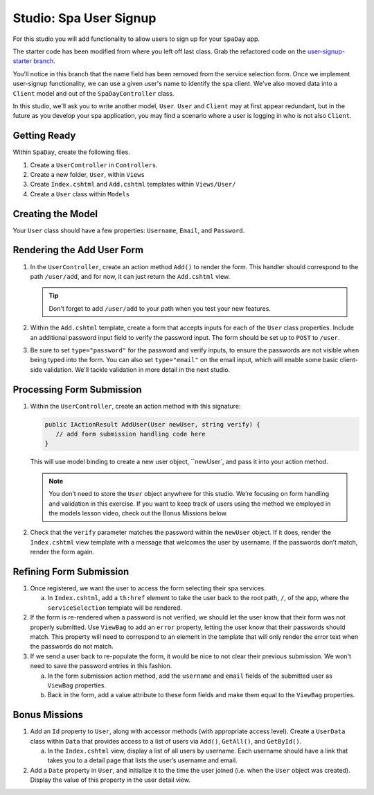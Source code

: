 .. _user-signup-studio:

Studio: Spa User Signup
=======================

For this studio you will add functionality to allow users to sign up
for your ``SpaDay`` app. 

.. TODO: Update github repo and link

The starter code has been modified from where you left off last class. Grab the refactored code 
on the `user-signup-starter branch <https://github.com/LaunchCodeEducation/spa-day-starter-code/tree/user-signup-starter>`__. 

You'll notice in this branch that the name field has been removed from the service selection form. Once we
implement user-signup functionality, we can use a given user's name to identify the spa client. We've also 
moved data into a ``Client`` model and out of the ``SpaDayController`` class.

In this studio, we'll ask you to write another model, ``User``. ``User`` and ``Client`` may at first 
appear redundant, but in the future as you develop your spa application, you may find a scenario where 
a user is logging in who is not also ``Client``.

Getting Ready
-------------

Within ``SpaDay``, create the following files. 

#. Create a ``UserController`` in ``Controllers``.
#. Create a new folder, ``User``, within ``Views`` 
#. Create ``Index.cshtml`` and ``Add.cshtml`` templates within ``Views/User/`` 
#. Create a ``User`` class within ``Models``

Creating the Model
------------------

Your ``User`` class should have a few properties: ``Username``, ``Email``, and ``Password``. 

Rendering the Add User Form
---------------------------

#. In the ``UserController``, create an action method ``Add()`` to
   render the form. This handler should correspond to the path
   ``/user/add``, and for now, it can just return the ``Add.cshtml`` view.

   .. admonition:: Tip

      Don't forget to add ``/user/add`` to your path when you test your new features. 

#. Within the ``Add.cshtml`` template, create a form that accepts inputs for
   each of the ``User`` class properties. Include an additional password input field to verify 
   the password input. The form should be set up to ``POST`` to ``/user``. 

#. Be sure to set ``type="password"`` for the password and verify inputs,
   to ensure the passwords are not visible when being typed into the form.
   You can also set ``type="email"`` on the email input, which will enable
   some basic client-side validation. We'll tackle validation in more detail 
   in the next studio. 

Processing Form Submission
--------------------------

#. Within the ``UserController``, create an action method with this signature:

   .. sourcecode:: csharp

      public IActionResult AddUser(User newUser, string verify) {
         // add form submission handling code here
      }

   This will use model binding to create a new user object, ``newUser`, and
   pass it into your action method. 

   .. admonition :: Note
   
      You don’t need to store the ``User`` object anywhere for this studio.
      We’re focusing on form handling and validation in this exercise. If you
      want to keep track of users using the method we employed in the models
      lesson video, check out the Bonus Missions below.

#. Check that the ``verify`` parameter matches the
   password within the ``newUser`` object. If it does, render the
   ``Index.cshtml`` view template with a message that welcomes the user by 
   username. If the passwords don’t match, render the form again.

Refining Form Submission
------------------------

#. Once registered, we want the user to access the form selecting their spa services. 

   a. In ``Index.cshtml``, add a ``th:href`` element to take the user back to the root path, ``/``, of the app, where the ``serviceSelection`` template will be rendered.

#. If the form is re-rendered when a password is not verified, we should let the user know that their form
   was not properly submitted. Use ``ViewBag`` to add an ``error`` property, letting the user know 
   that their passwords should match. This property will need to correspond to an element in the template that will only render the error text when the passwords do not match.

#. If we send a user back to re-populate the form, it would be nice to not clear their previous 
   submission. We won't need to save the password entries in this fashion.
   
   a. In the form submission action method, add the ``username`` and ``email`` fields of the submitted user as 
      ``ViewBag`` properties. 
   
   #. Back in the form, add a value attribute to these form fields and make them equal to the
      ``ViewBag`` properties. 

Bonus Missions
--------------

#. Add an ``Id`` property to ``User``, along with accessor methods (with
   appropriate access level). Create a ``UserData`` class within
   ``Data`` that provides access to a list of users via
   ``Add()``, ``GetAll()``, and ``GetById()``.

   a. In the ``Index.cshtml`` view, display a list of
      all users by username. Each username should have a link that takes
      you to a detail page that lists the user’s username and email.

#. Add a ``Date`` property in ``User``, and initialize it to the time the
   user joined (i.e. when the ``User`` object was created). Display the
   value of this property in the user detail view.
